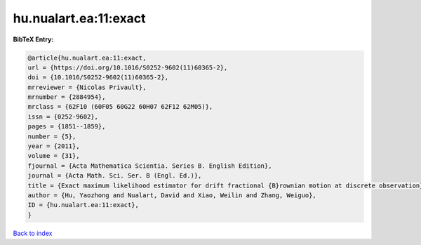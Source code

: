 hu.nualart.ea:11:exact
======================

.. :cite:t:`hu.nualart.ea:11:exact`

.. bibliography:: ../../All.bib

**BibTeX Entry:**

.. code-block:: bibtex

   @article{hu.nualart.ea:11:exact,
   url = {https://doi.org/10.1016/S0252-9602(11)60365-2},
   doi = {10.1016/S0252-9602(11)60365-2},
   mrreviewer = {Nicolas Privault},
   mrnumber = {2884954},
   mrclass = {62F10 (60F05 60G22 60H07 62F12 62M05)},
   issn = {0252-9602},
   pages = {1851--1859},
   number = {5},
   year = {2011},
   volume = {31},
   fjournal = {Acta Mathematica Scientia. Series B. English Edition},
   journal = {Acta Math. Sci. Ser. B (Engl. Ed.)},
   title = {Exact maximum likelihood estimator for drift fractional {B}rownian motion at discrete observation},
   author = {Hu, Yaozhong and Nualart, David and Xiao, Weilin and Zhang, Weiguo},
   ID = {hu.nualart.ea:11:exact},
   }

`Back to index <../index>`_
